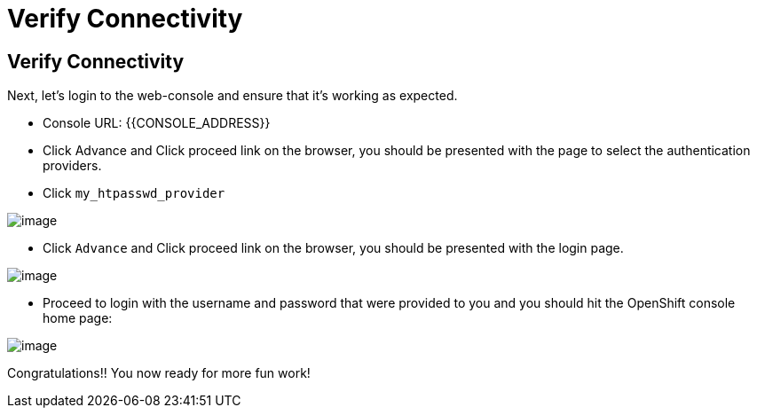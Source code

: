 [[verify-connectivity]]
= Verify Connectivity

== Verify Connectivity

Next, let's login to the web-console and ensure that it's working as expected.

- Console URL: {{CONSOLE_ADDRESS}}
- Click Advance and Click proceed link on the browser, you should be presented with the page to select the authentication providers.
- Click `my_htpasswd_provider`

image::login-providers.png[image]

- Click `Advance` and Click proceed link on the browser, you should be presented with the login page.

image::ocp4-login.png[image]

- Proceed to login with the username and password that were provided to you and you should hit the OpenShift console home page:

image::ocp4-home.png[image]

Congratulations!! You now ready for more fun work!
